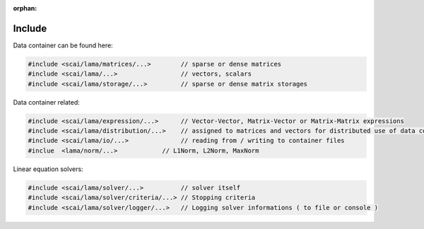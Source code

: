 :orphan:

Include
-------

.. TODO Explain directory structure

Data container can be found here:

.. code-block:: c++
   
   #include <scai/lama/matrices/...>        // sparse or dense matrices
   #include <scai/lama/...>                 // vectors, scalars
   #include <scai/lama/storage/...>         // sparse or dense matrix storages   

Data container related:

.. code-block:: c++
  
   #include <scai/lama/expression/...>      // Vector-Vector, Matrix-Vector or Matrix-Matrix expressions 
   #include <scai/lama/distribution/...>    // assigned to matrices and vectors for distributed use of data container
   #include <scai/lama/io/...>              // reading from / writing to container files
   #inclue  <lama/norm/...>            // L1Norm, L2Norm, MaxNorm

Linear equation solvers:

.. code-block:: c++

   #include <scai/lama/solver/...>          // solver itself
   #include <scai/lama/solver/criteria/...> // Stopping criteria
   #include <scai/lama/solver/logger/...>   // Logging solver informations ( to file or console )

.. TODO: mpi, context and links to the API-reference
